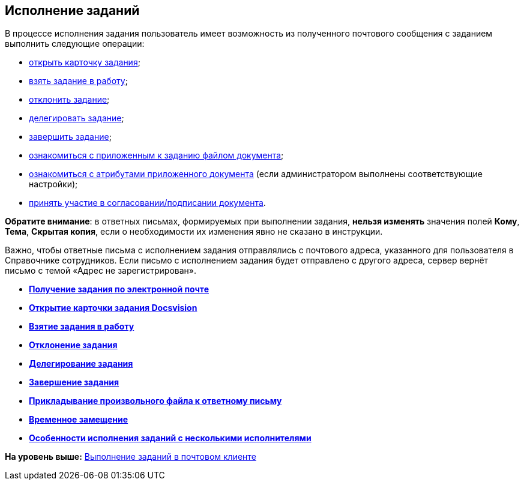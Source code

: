 [[ariaid-title1]]
== Исполнение заданий

В процессе исполнения задания пользователь имеет возможность из полученного почтового сообщения с заданием выполнить следующие операции:

* xref:Addin_Opening_TaskDV_Cards.adoc[открыть карточку задания];
* xref:Tasks_Work.adoc[взять задание в работу];
* xref:Tasks_Reject.adoc[отклонить задание];
* xref:Tasks_Delegate.adoc[делегировать задание];
* xref:Tasks_Completion.adoc[завершить задание];
* xref:Doc_View.adoc[ознакомиться с приложенным к заданию файлом документа];
* xref:Doc_View_Attributes.adoc[ознакомиться с атрибутами приложенного документа] (если администратором выполнены соответствующие настройки);
* xref:Approval_and_Signing.adoc[принять участие в согласовании/подписании документа].

*Обратите внимание*: в ответных письмах, формируемых при выполнении задания, *нельзя изменять* значения полей [.ph .uicontrol]*Кому*, [.ph .uicontrol]*Тема*, [.ph .uicontrol]*Скрытая копия*, если о необходимости их изменения явно не сказано в инструкции.

Важно, чтобы ответные письма с исполнением задания отправлялись с почтового адреса, указанного для пользователя в Справочнике сотрудников. Если письмо с исполнением задания будет отправлено с другого адреса, сервер вернёт письмо с темой «Адрес не зарегистрирован».

* *xref:../pages/Task_ReceiveByEmail.adoc[Получение задания по электронной почте]* +
* *xref:../pages/Addin_Opening_TaskDV_Cards.adoc[Открытие карточки задания Docsvision]* +
* *xref:../pages/Tasks_Work.adoc[Взятие задания в работу]* +
* *xref:../pages/Tasks_Reject.adoc[Отклонение задания]* +
* *xref:../pages/Tasks_Delegate.adoc[Делегирование задания]* +
* *xref:../pages/Tasks_Completion.adoc[Завершение задания]* +
* *xref:../pages/Doc_Reviewing_Document.adoc[Прикладывание произвольного файла к ответному письму]* +
* *xref:../pages/Task_Fulfil_Replace_Temp.adoc[Временное замещение]* +
* *xref:../pages/Alternative_Performance_Tasks.adoc[Особенности исполнения заданий с несколькими исполнителями]* +

*На уровень выше:* xref:../pages/WorkInMailClient.adoc[Выполнение заданий в почтовом клиенте]
